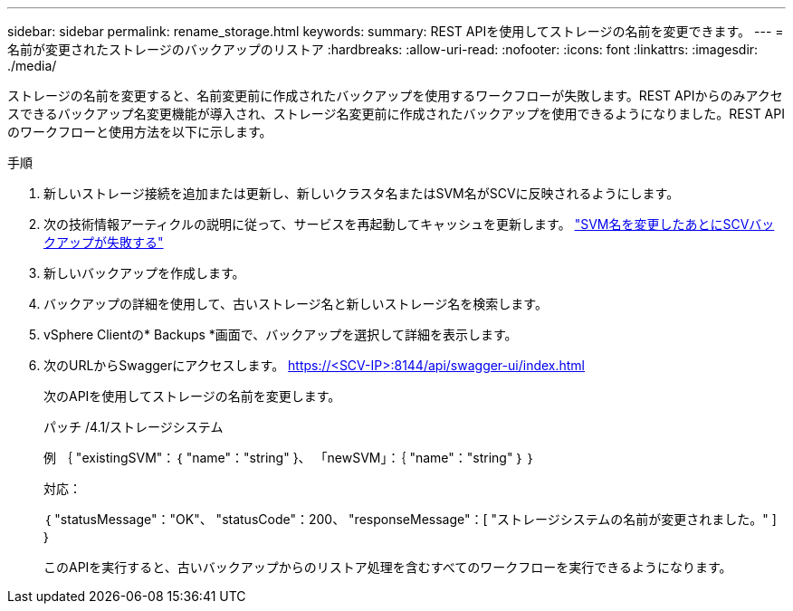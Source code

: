 ---
sidebar: sidebar 
permalink: rename_storage.html 
keywords:  
summary: REST APIを使用してストレージの名前を変更できます。 
---
= 名前が変更されたストレージのバックアップのリストア
:hardbreaks:
:allow-uri-read: 
:nofooter: 
:icons: font
:linkattrs: 
:imagesdir: ./media/


[role="lead"]
ストレージの名前を変更すると、名前変更前に作成されたバックアップを使用するワークフローが失敗します。REST APIからのみアクセスできるバックアップ名変更機能が導入され、ストレージ名変更前に作成されたバックアップを使用できるようになりました。REST APIのワークフローと使用方法を以下に示します。

.手順
. 新しいストレージ接続を追加または更新し、新しいクラスタ名またはSVM名がSCVに反映されるようにします。
. 次の技術情報アーティクルの説明に従って、サービスを再起動してキャッシュを更新します。 https://kb.netapp.com/mgmt/SnapCenter/SCV_backups_fail_after_SVM_rename["SVM名を変更したあとにSCVバックアップが失敗する"]
. 新しいバックアップを作成します。
. バックアップの詳細を使用して、古いストレージ名と新しいストレージ名を検索します。
. vSphere Clientの* Backups *画面で、バックアップを選択して詳細を表示します。
. 次のURLからSwaggerにアクセスします。 https://<SCV-IP>:8144/api/swagger-ui/index.html[]
+
次のAPIを使用してストレージの名前を変更します。

+
パッチ
/4.1/ストレージシステム

+
例
｛
  "existingSVM"：｛
    "name"："string"
  }、
  「newSVM」：｛
    "name"："string"
  ｝
｝

+
対応：

+
｛
  "statusMessage"："OK"、
  "statusCode"：200、
  "responseMessage"：[
    "ストレージシステムの名前が変更されました。"
  ]
｝

+
このAPIを実行すると、古いバックアップからのリストア処理を含むすべてのワークフローを実行できるようになります。


